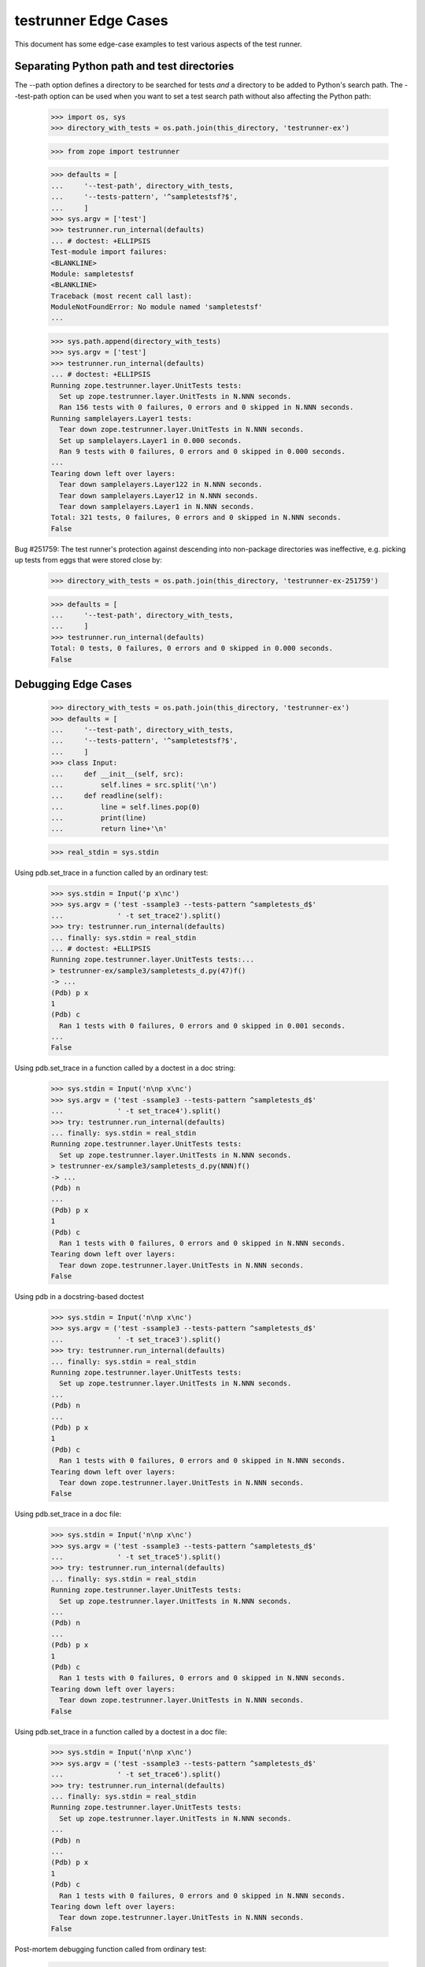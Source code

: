 testrunner Edge Cases
=====================

This document has some edge-case examples to test various aspects of
the test runner.

Separating Python path and test directories
-------------------------------------------

The --path option defines a directory to be searched for tests *and* a
directory to be added to Python's search path.  The --test-path option
can be used when you want to set a test search path without also
affecting the Python path:

    >>> import os, sys
    >>> directory_with_tests = os.path.join(this_directory, 'testrunner-ex')

    >>> from zope import testrunner

    >>> defaults = [
    ...     '--test-path', directory_with_tests,
    ...     '--tests-pattern', '^sampletestsf?$',
    ...     ]
    >>> sys.argv = ['test']
    >>> testrunner.run_internal(defaults)
    ... # doctest: +ELLIPSIS
    Test-module import failures:
    <BLANKLINE>
    Module: sampletestsf
    <BLANKLINE>
    Traceback (most recent call last):
    ModuleNotFoundError: No module named 'sampletestsf'
    ...

    >>> sys.path.append(directory_with_tests)
    >>> sys.argv = ['test']
    >>> testrunner.run_internal(defaults)
    ... # doctest: +ELLIPSIS
    Running zope.testrunner.layer.UnitTests tests:
      Set up zope.testrunner.layer.UnitTests in N.NNN seconds.
      Ran 156 tests with 0 failures, 0 errors and 0 skipped in N.NNN seconds.
    Running samplelayers.Layer1 tests:
      Tear down zope.testrunner.layer.UnitTests in N.NNN seconds.
      Set up samplelayers.Layer1 in 0.000 seconds.
      Ran 9 tests with 0 failures, 0 errors and 0 skipped in 0.000 seconds.
    ...
    Tearing down left over layers:
      Tear down samplelayers.Layer122 in N.NNN seconds.
      Tear down samplelayers.Layer12 in N.NNN seconds.
      Tear down samplelayers.Layer1 in N.NNN seconds.
    Total: 321 tests, 0 failures, 0 errors and 0 skipped in N.NNN seconds.
    False

Bug #251759: The test runner's protection against descending into non-package
directories was ineffective, e.g. picking up tests from eggs that were stored
close by:

    >>> directory_with_tests = os.path.join(this_directory, 'testrunner-ex-251759')

    >>> defaults = [
    ...     '--test-path', directory_with_tests,
    ...     ]
    >>> testrunner.run_internal(defaults)
    Total: 0 tests, 0 failures, 0 errors and 0 skipped in 0.000 seconds.
    False


Debugging Edge Cases
--------------------

    >>> directory_with_tests = os.path.join(this_directory, 'testrunner-ex')
    >>> defaults = [
    ...     '--test-path', directory_with_tests,
    ...     '--tests-pattern', '^sampletestsf?$',
    ...     ]
    >>> class Input:
    ...     def __init__(self, src):
    ...         self.lines = src.split('\n')
    ...     def readline(self):
    ...         line = self.lines.pop(0)
    ...         print(line)
    ...         return line+'\n'

    >>> real_stdin = sys.stdin

Using pdb.set_trace in a function called by an ordinary test:

    >>> sys.stdin = Input('p x\nc')
    >>> sys.argv = ('test -ssample3 --tests-pattern ^sampletests_d$'
    ...             ' -t set_trace2').split()
    >>> try: testrunner.run_internal(defaults)
    ... finally: sys.stdin = real_stdin
    ... # doctest: +ELLIPSIS
    Running zope.testrunner.layer.UnitTests tests:...
    > testrunner-ex/sample3/sampletests_d.py(47)f()
    -> ...
    (Pdb) p x
    1
    (Pdb) c
      Ran 1 tests with 0 failures, 0 errors and 0 skipped in 0.001 seconds.
    ...
    False

Using pdb.set_trace in a function called by a doctest in a doc string:

    >>> sys.stdin = Input('n\np x\nc')
    >>> sys.argv = ('test -ssample3 --tests-pattern ^sampletests_d$'
    ...             ' -t set_trace4').split()
    >>> try: testrunner.run_internal(defaults)
    ... finally: sys.stdin = real_stdin
    Running zope.testrunner.layer.UnitTests tests:
      Set up zope.testrunner.layer.UnitTests in N.NNN seconds.
    > testrunner-ex/sample3/sampletests_d.py(NNN)f()
    -> ...
    (Pdb) n
    ...
    (Pdb) p x
    1
    (Pdb) c
      Ran 1 tests with 0 failures, 0 errors and 0 skipped in N.NNN seconds.
    Tearing down left over layers:
      Tear down zope.testrunner.layer.UnitTests in N.NNN seconds.
    False

Using pdb in a docstring-based doctest

    >>> sys.stdin = Input('n\np x\nc')
    >>> sys.argv = ('test -ssample3 --tests-pattern ^sampletests_d$'
    ...             ' -t set_trace3').split()
    >>> try: testrunner.run_internal(defaults)
    ... finally: sys.stdin = real_stdin
    Running zope.testrunner.layer.UnitTests tests:
      Set up zope.testrunner.layer.UnitTests in N.NNN seconds.
    ...
    (Pdb) n
    ...
    (Pdb) p x
    1
    (Pdb) c
      Ran 1 tests with 0 failures, 0 errors and 0 skipped in N.NNN seconds.
    Tearing down left over layers:
      Tear down zope.testrunner.layer.UnitTests in N.NNN seconds.
    False

Using pdb.set_trace in a doc file:


    >>> sys.stdin = Input('n\np x\nc')
    >>> sys.argv = ('test -ssample3 --tests-pattern ^sampletests_d$'
    ...             ' -t set_trace5').split()
    >>> try: testrunner.run_internal(defaults)
    ... finally: sys.stdin = real_stdin
    Running zope.testrunner.layer.UnitTests tests:
      Set up zope.testrunner.layer.UnitTests in N.NNN seconds.
    ...
    (Pdb) n
    ...
    (Pdb) p x
    1
    (Pdb) c
      Ran 1 tests with 0 failures, 0 errors and 0 skipped in N.NNN seconds.
    Tearing down left over layers:
      Tear down zope.testrunner.layer.UnitTests in N.NNN seconds.
    False

Using pdb.set_trace in a function called by a doctest in a doc file:


    >>> sys.stdin = Input('n\np x\nc')
    >>> sys.argv = ('test -ssample3 --tests-pattern ^sampletests_d$'
    ...             ' -t set_trace6').split()
    >>> try: testrunner.run_internal(defaults)
    ... finally: sys.stdin = real_stdin
    Running zope.testrunner.layer.UnitTests tests:
      Set up zope.testrunner.layer.UnitTests in N.NNN seconds.
    ...
    (Pdb) n
    ...
    (Pdb) p x
    1
    (Pdb) c
      Ran 1 tests with 0 failures, 0 errors and 0 skipped in N.NNN seconds.
    Tearing down left over layers:
      Tear down zope.testrunner.layer.UnitTests in N.NNN seconds.
    False

Post-mortem debugging function called from ordinary test:

    >>> sys.stdin = Input('p x\nc')
    >>> sys.argv = ('test -ssample3 --tests-pattern ^sampletests_d$'
    ...             ' -t post_mortem2 -D').split()
    >>> try: testrunner.run_internal(defaults)
    ... finally: sys.stdin = real_stdin
    ... # doctest: +NORMALIZE_WHITESPACE
    Running zope.testrunner.layer.UnitTests tests:...
    <BLANKLINE>
    <BLANKLINE>
    Error in test test_post_mortem2 (sample3.sampletests_d.TestSomething...)
    Traceback (most recent call last):
      File "testrunner-ex/sample3/sampletests_d.py",
           line 37, in test_post_mortem2
        g()
      File "testrunner-ex/sample3/sampletests_d.py", line 46, in g
        raise ValueError
    ValueError
    <BLANKLINE>
    ...ValueError
    <BLANKLINE>
    > testrunner-ex/sample3/sampletests_d.py(46)g()
    -> raise ValueError
    (Pdb) p x
    1
    (Pdb) c
    Tearing down left over layers:
      Tear down zope.testrunner.layer.UnitTests in N.NNN seconds.
    False


Post-mortem debugging docstring-based doctest:

    >>> sys.stdin = Input('p x\nc')
    >>> sys.argv = ('test -ssample3 --tests-pattern ^sampletests_d$'
    ...             ' -t post_mortem3 -D').split()
    >>> try: testrunner.run_internal(defaults)
    ... finally: sys.stdin = real_stdin
    ... # doctest: +NORMALIZE_WHITESPACE
    Running zope.testrunner.layer.UnitTests tests:
      Set up zope.testrunner.layer.UnitTests in N.NNN seconds.
    <BLANKLINE>
    <BLANKLINE>
    Error in test post_mortem3 (sample3.sampletests_d)
    Traceback (most recent call last):
    ...UnexpectedException: testrunner-ex/sample3/sampletests_d.py:NNN (2 examples)>
    <BLANKLINE>
    ...ValueError
    <BLANKLINE>
    > <doctest sample3.sampletests_d.post_mortem3[1]>(1)?()
    (Pdb) p x
    1
    (Pdb) c
    Tearing down left over layers:
      Tear down zope.testrunner.layer.UnitTests in N.NNN seconds.
    False

Post-mortem debugging function called from docstring-based doctest:

    >>> sys.stdin = Input('p x\nc')
    >>> sys.argv = ('test -ssample3 --tests-pattern ^sampletests_d$'
    ...             ' -t post_mortem4 -D').split()
    >>> try: testrunner.run_internal(defaults)
    ... finally: sys.stdin = real_stdin
    ... # doctest: +NORMALIZE_WHITESPACE
    Running zope.testrunner.layer.UnitTests tests:
      Set up zope.testrunner.layer.UnitTests in N.NNN seconds.
    <BLANKLINE>
    <BLANKLINE>
    Error in test post_mortem4 (sample3.sampletests_d)
    Traceback (most recent call last):
    ...UnexpectedException: testrunner-ex/sample3/sampletests_d.py:NNN (1 example)>
    <BLANKLINE>
    ...ValueError
    <BLANKLINE>
    > testrunner-ex/sample3/sampletests_d.py(NNN)g()
    -> raise ValueError
    (Pdb) p x
    1
    (Pdb) c
    Tearing down left over layers:
      Tear down zope.testrunner.layer.UnitTests in N.NNN seconds.
    False

Post-mortem debugging file-based doctest:

    >>> sys.stdin = Input('p x\nc')
    >>> sys.argv = ('test -ssample3 --tests-pattern ^sampletests_d$'
    ...             ' -t post_mortem5 -D').split()
    >>> try: testrunner.run_internal(defaults)
    ... finally: sys.stdin = real_stdin
    ... # doctest: +NORMALIZE_WHITESPACE
    Running zope.testrunner.layer.UnitTests tests:
      Set up zope.testrunner.layer.UnitTests in N.NNN seconds.
    <BLANKLINE>
    <BLANKLINE>
    Error testrunner-ex/sample3/post_mortem5.rst
    Traceback (most recent call last):
    ...UnexpectedException: testrunner-ex/sample3/post_mortem5.rst:0 (2 examples)>
    <BLANKLINE>
    ...ValueError
    <BLANKLINE>
    > <doctest post_mortem5.rst[1]>(1)?()
    (Pdb) p x
    1
    (Pdb) c
    Tearing down left over layers:
      Tear down zope.testrunner.layer.UnitTests in N.NNN seconds.
    False



Post-mortem debugging function called from file-based doctest:

    >>> sys.stdin = Input('p x\nc')
    >>> sys.argv = ('test -ssample3 --tests-pattern ^sampletests_d$'
    ...             ' -t post_mortem6 -D').split()
    >>> try: testrunner.run_internal(defaults)
    ... finally: sys.stdin = real_stdin
    ... # doctest: +NORMALIZE_WHITESPACE
    Running zope.testrunner.layer.UnitTests tests:...
      Set up zope.testrunner.layer.UnitTests in N.NNN seconds.
    <BLANKLINE>
    <BLANKLINE>
    Error testrunner-ex/sample3/post_mortem6.rst
    Traceback (most recent call last):
      File ".../zope/testing/doctest/__init__.py", Line NNN, in debug
        runner.run(self._dt_test, clear_globs=False)
      File ".../zope/testing/doctest/__init__.py", Line NNN, in run
        r = DocTestRunner.run(self, test, compileflags, out, False)
      File ".../zope/testing/doctest/__init__.py", Line NNN, in run
        return self.__run(test, compileflags, out)
      File ".../zope/testing/doctest/__init__.py", Line NNN, in __run
        exc_info)
      File ".../zope/testing/doctest/__init__.py", Line NNN, in report_unexpected_exception
        raise UnexpectedException(test, example, exc_info)
    ...UnexpectedException: testrunner-ex/sample3/post_mortem6.rst:0 (2 examples)>
    <BLANKLINE>
    ...ValueError
    <BLANKLINE>
    > testrunner-ex/sample3/sampletests_d.py(NNN)g()
    -> raise ValueError
    (Pdb) p x
    1
    (Pdb) c
    Tearing down left over layers:
      Tear down zope.testrunner.layer.UnitTests in N.NNN seconds.
    False

Post-mortem debugging of a docstring doctest failure:

    >>> sys.stdin = Input('p x\nc')
    >>> sys.argv = ('test -ssample3 --tests-pattern ^sampletests_d$'
    ...             ' -t post_mortem_failure2 -D').split()
    >>> try: testrunner.run_internal(defaults)
    ... finally: sys.stdin = real_stdin
    ... # doctest: +NORMALIZE_WHITESPACE
    Running zope.testrunner.layer.UnitTests tests:...
    <BLANKLINE>
    <BLANKLINE>
    Error in test post_mortem_failure2 (sample3.sampletests_d)
    <BLANKLINE>
    File "testrunner-ex/sample3/sampletests_d.py",
                   line 81, in sample3.sampletests_d.post_mortem_failure2
    <BLANKLINE>
    x
    <BLANKLINE>
    Want:
    2
    <BLANKLINE>
    Got:
    1
    <BLANKLINE>
    <BLANKLINE>
    > testrunner-ex/sample3/sampletests_d.py(81)_()
    ...ValueError: Expected and actual output are different
    > <string>(1)...()
    (Pdb) p x
    1
    (Pdb) c
    Tearing down left over layers:
      Tear down zope.testrunner.layer.UnitTests in N.NNN seconds.
    False


Post-mortem debugging of a docfile doctest failure:

    >>> sys.stdin = Input('p x\nc')
    >>> sys.argv = ('test -ssample3 --tests-pattern ^sampletests_d$'
    ...             ' -t post_mortem_failure.rst -D').split()
    >>> try: testrunner.run_internal(defaults)
    ... finally: sys.stdin = real_stdin
    ... # doctest: +NORMALIZE_WHITESPACE
    Running zope.testrunner.layer.UnitTests tests:...
    <BLANKLINE>
    <BLANKLINE>
    Error in test /home/jim/z3/zope.testrunner/src/zope/testing/testrunner-ex/sample3/post_mortem_failure.rst
    <BLANKLINE>
    File "testrunner-ex/sample3/post_mortem_failure.rst",
                                      line 2, in post_mortem_failure.rst
    <BLANKLINE>
    x
    <BLANKLINE>
    Want:
    2
    <BLANKLINE>
    Got:
    1
    <BLANKLINE>
    <BLANKLINE>
    > testrunner-ex/sample3/post_mortem_failure.rst(2)_()
    ...ValueError:
    Expected and actual output are different
    > <string>(1)...()
    (Pdb) p x
    1
    (Pdb) c
    Tearing down left over layers:
      Tear down zope.testrunner.layer.UnitTests in N.NNN seconds.
    False

Post-mortem debugging with triple verbosity

    >>> sys.stdin = Input('p x\nc')
    >>> sys.argv = 'test --layer samplelayers.Layer1$ -vvv -D'.split()
    >>> try: testrunner.run_internal(defaults)
    ... finally: sys.stdin = real_stdin
    Running tests at level 1
    Running samplelayers.Layer1 tests:
      Set up samplelayers.Layer1 in 0.000 seconds.
      Running:
        test_x1 (sampletestsf.TestA1...) (0.000 s)
        test_y0 (sampletestsf.TestA1...) (0.000 s)
        test_z0 (sampletestsf.TestA1...) (0.000 s)
        test_x0 (sampletestsf.TestB1...) (0.000 s)
        test_y1 (sampletestsf.TestB1...) (0.000 s)
        test_z0 (sampletestsf.TestB1...) (0.000 s)
        test_1 (sampletestsf.TestNotMuch1...) (0.000 s)
        test_2 (sampletestsf.TestNotMuch1...) (0.000 s)
        test_3 (sampletestsf.TestNotMuch1...) (0.000 s)
      Ran 9 tests with 0 failures, 0 errors and 0 skipped in 0.001 seconds.
    Tearing down left over layers:
      Tear down samplelayers.Layer1 in 0.000 seconds.
    False

Test Suites with None for suites or tests
-----------------------------------------

    >>> sys.argv = ['test',
    ...             '--tests-pattern', '^sampletests_none_suite$',
    ...     ]
    >>> testrunner.run_internal(defaults)
    Test-module import failures:
    <BLANKLINE>
    Module: sample1.sampletests_none_suite
    <BLANKLINE>
    Traceback (most recent call last):
    TypeError: Invalid test_suite, None, in sample1.sampletests_none_suite
    <BLANKLINE>
    <BLANKLINE>
    <BLANKLINE>
    Test-modules with import problems:
      sample1.sampletests_none_suite
    Total: 0 tests, 0 failures, 1 errors and 0 skipped in N.NNN seconds.
    True


    >>> sys.argv = ['test',
    ...             '--tests-pattern', '^sampletests_none_test$',
    ...     ]
    >>> testrunner.run_internal(defaults)
    Test-module import failures:
    <BLANKLINE>
    Module: sample1.sampletests_none_test
    <BLANKLINE>
    Traceback (most recent call last):
    TypeError: ...
    <BLANKLINE>
    <BLANKLINE>
    <BLANKLINE>
    Test-modules with import problems:
      sample1.sampletests_none_test
    Total: 0 tests, 0 failures, 1 errors and 0 skipped in N.NNN seconds.
    True

You must use --repeat with --report-refcounts
---------------------------------------------

It is an error to specify --report-refcounts (-r) without specifying a
repeat count greater than 1

    >>> sys.argv = 'test -r'.split()
    >>> testrunner.run_internal(defaults)
            You must use the --repeat (-N) option to specify a repeat
            count greater than 1 when using the --report_refcounts (-r)
            option.
    <BLANKLINE>
    True

    >>> sys.argv = 'test -r -N1'.split()
    >>> testrunner.run_internal(defaults)
            You must use the --repeat (-N) option to specify a repeat
            count greater than 1 when using the --report_refcounts (-r)
            option.
    <BLANKLINE>
    True


Selection
---------

Several tests can be excluded using the '!' notation:

    >>> sys.argv = 'test -u -vv -ssample1.sample13 -t!test_x -t!test_y'.split()
    >>> testrunner.run_internal(defaults)
    Running tests at level 1
    Running zope.testrunner.layer.UnitTests tests:
      Set up zope.testrunner.layer.UnitTests in N.NNN seconds.
      Running:
     test_z0 (sample1.sample13.sampletests.TestA...)
     test_z0 (sample1.sample13.sampletests.TestB...)
     test_1 (sample1.sample13.sampletests.TestNotMuch...)
     test_2 (sample1.sample13.sampletests.TestNotMuch...)
     test_3 (sample1.sample13.sampletests.TestNotMuch...)
     test_z1 (sample1.sample13.sampletests)
     testrunner-ex/sample1/sample13/../../sampletests.rst
      Ran 7 tests with 0 failures, 0 errors and 0 skipped in N.NNN seconds.
    Tearing down left over layers:
      Tear down zope.testrunner.layer.UnitTests in N.NNN seconds.
    False


Requiring unique test IDs
-------------------------

The --require-unique option causes the test runner to require that all test
IDs be unique.  Its behaviour is tested in zope.testrunner.tests.test_find;
here we check its interaction with other options.

The --require-unique option does not issue any warnings on its own.

    >>> sys.argv = 'test --require-unique'.split()
    >>> testrunner.run_internal(defaults)
    ... # doctest: +ELLIPSIS
    Running zope.testrunner.layer.UnitTests tests:
    ...

Attempting to use both --module and --require-unique issues a warning.

    >>> sys.argv = 'test --module sample --require-unique'.split()
    >>> testrunner.run_internal(defaults)
    ... # doctest: +ELLIPSIS
    You specified a module along with --require-unique;
    --require-unique will not try to enforce test ID uniqueness when
    working with a specific module.
    Running zope.testrunner.layer.UnitTests tests:
    ...
